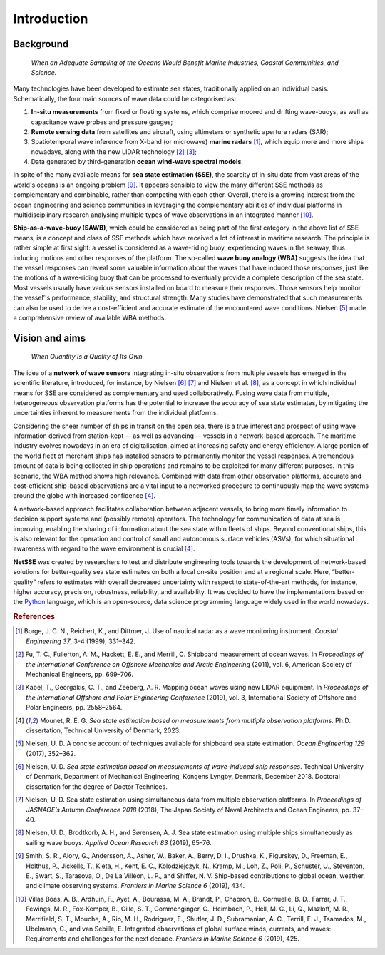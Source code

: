 Introduction
============

Background
----------

    *When an Adequate Sampling of the Oceans Would Benefit Marine Industries, Coastal Communities, and Science.*

Many technologies have been developed to estimate sea states, traditionally applied on an individual basis. Schematically, the four main sources of wave data could be categorised as:

#. **In-situ measurements** from fixed or floating systems, which comprise moored and drifting wave-buoys, as well as capacitance wave probes and pressure gauges; 
#. **Remote sensing data** from satellites and aircraft, using altimeters or synthetic aperture radars (SAR);
#. Spatiotemporal wave inference from X-band (or microwave) **marine radars** [#Borge1999]_, which equip more and more ships nowadays, along with the new LIDAR technology [#Fu2011]_ [#Kabel2019]_;
#. Data generated by third-generation **ocean wind-wave spectral models**.

In spite of the many available means for **sea state estimation (SSE)**, the scarcity of in-situ data from vast areas of the world's oceans is an ongoing problem [#Smith2019]_. It appears sensible to view the many different SSE methods as complementary and combinable, rather than competing with each other. Overall, there is a growing interest from the ocean engineering and science communities in leveraging the complementary abilities of individual platforms in multidisciplinary research analysing multiple types of wave observations in an integrated manner [#VillasBoas2019]_.

**Ship-as-a-wave-buoy (SAWB)**, which could be considered as being part of the first category in the above list of SSE means, is a concept and class of SSE methods which have received a lot of interest in maritime research. The principle is rather simple at first sight: a vessel is considered as a wave-riding buoy, experiencing waves in the seaway, thus inducing motions and other responses of the platform. The so-called **wave buoy analogy (WBA)** suggests the idea that the vessel responses can reveal some valuable information about the waves that have induced those responses, just like the motions of a wave-riding buoy that can be processed to eventually provide a complete description of the sea state. Most vessels usually have various sensors installed on board to measure their responses. Those sensors help monitor the vessel’'s performance, stability, and structural strength. Many studies have demonstrated that such measurements can also be used to
derive a cost-efficient and accurate estimate of the encountered wave conditions. Nielsen
[#Nielsen2017]_ made a comprehensive review of available WBA methods.


Vision and aims
---------------

    *When Quantity Is a Quality of Its Own.*

The idea of a **network of wave sensors** integrating in-situ observations from multiple vessels has emerged in the scientific literature, introduced, for instance, by Nielsen [#NielsenDoctorThesis]_ [#Nielsen2018]_ and Nielsen et al. [#Nielsen2019]_, as a concept in which individual means for SSE are considered as complementary and used collaboratively. Fusing wave data from multiple, heterogeneous observation platforms has the potential to increase the accuracy of sea state estimates, by mitigating the uncertainties inherent to measurements from the individual platforms.

Considering the sheer number of ships in transit on the open sea, there is a true interest and prospect of using wave information derived from station-kept -- as well as advancing -- vessels in a network-based approach. The maritime industry evolves nowadays in an era of digitalisation, aimed at increasing safety and energy efficiency. A large portion of the world fleet of merchant ships has installed sensors to permanently monitor the vessel responses. A tremendous amount of data is being collected in ship operations and remains to be exploited for many different purposes. In this scenario, the WBA method shows high relevance. Combined with data from other observation platforms, accurate and cost-efficient ship-based observations are a vital input to a networked procedure to continuously map the wave systems around the globe with increased confidence [#REGMOPhDhesis]_.

A network-based approach facilitates collaboration between adjacent vessels, to bring more timely information to decision support systems and (possibly remote) operators. The technology for communication of data at sea is improving, enabling the sharing of information about the sea state within fleets of ships. Beyond conventional ships, this is also relevant for the operation and control of small and autonomous surface vehicles (ASVs), for which situational awareness with regard to the wave environment is crucial [#REGMOPhDhesis]_.

**NetSSE** was created by researchers to test and distribute engineering tools towards the development of network-based solutions for better-quality sea state estimates on both a local on-site position and at a regional scale. Here, “better-quality” refers to estimates with overall decreased uncertainty with respect to state-of-the-art methods, for instance, higher accuracy, precision, robustness, reliability, and availability. It was decided to have the implementations based on the `Python <https://www.python.org/>`_ language, which is an open-source, data science programming language widely used in the world nowadays.


.. rubric:: References

.. [#Borge1999] Borge, J. C. N., Reichert, K., and Dittmer, J. Use of nautical radar as a wave monitoring instrument. *Coastal Engineering 37*, 3-4 (1999), 331–342.

.. [#Fu2011] Fu, T. C., Fullerton, A. M., Hackett, E. E., and Merrill, C. Shipboard measurement of ocean waves. In *Proceedings of the International Conference on Offshore Mechanics and Arctic Engineering* (2011), vol. 6, American Society of Mechanical Engineers, pp. 699–706.

.. [#Kabel2019] Kabel, T., Georgakis, C. T., and Zeeberg, A. R. Mapping ocean waves using new LIDAR equipment. In *Proceedings of the International Offshore and Polar Engineering Conference* (2019), vol. 3, International Society of Offshore and Polar Engineers, pp. 2558–2564.

.. [#REGMOPhDhesis] Mounet, R. E. G. *Sea state estimation based on measurements from multiple observation platforms*. Ph.D. dissertation, Technical University of Denmark, 2023.

.. [#Nielsen2017] Nielsen, U. D. A concise account of techniques available for shipboard sea state estimation. *Ocean Engineering 129* (2017), 352–362.

.. [#NielsenDoctorThesis] Nielsen, U. D. *Sea state estimation based on measurements of wave-induced ship responses*. Technical University of Denmark, Department of Mechanical Engineering, Kongens Lyngby, Denmark, December 2018. Doctoral dissertation for the degree of Doctor Technices.

.. [#Nielsen2018] Nielsen, U. D. Sea state estimation using simultaneous data from multiple observation platforms. In *Proceedings of JASNAOE’s Autumn Conference 2018* (2018), The Japan Society of Naval Architects and Ocean Engineers, pp. 37–40.

.. [#Nielsen2019] Nielsen, U. D., Brodtkorb, A. H., and Sørensen, A. J. Sea state estimation    using multiple ships simultaneously as sailing wave buoys. *Applied Ocean Research 83* (2019), 65–76.

.. [#Smith2019] Smith, S. R., Alory, G., Andersson, A., Asher, W., Baker, A., Berry, D. I., Drushka, K., Figurskey, D., Freeman, E., Holthus, P., Jickells, T., Kleta, H., Kent, E. C., Kolodziejczyk, N., Kramp, M., Loh, Z., Poli, P., Schuster, U., Steventon, E., Swart, S., Tarasova, O., De La Villéon, L. P., and Shiffer, N. V. Ship-based contributions to global ocean, weather, and climate observing systems. *Frontiers in Marine Science 6* (2019), 434.

.. [#VillasBoas2019] Villas Bôas, A. B., Ardhuin, F., Ayet, A., Bourassa, M. A., Brandt, P., Chapron, B., Cornuelle, B. D., Farrar, J. T., Fewings, M. R., Fox-Kemper, B., Gille, S. T., Gommenginger, C., Heimbach, P., Hell, M. C., Li, Q., Mazloff, M. R., Merrifield, S. T., Mouche, A., Rio, M. H., Rodriguez, E., Shutler, J. D., Subramanian, A. C., Terrill, E. J., Tsamados, M., Ubelmann, C., and van Sebille, E. Integrated observations of global surface winds, currents, and waves: Requirements and challenges for the next decade. *Frontiers in Marine Science 6* (2019), 425.

